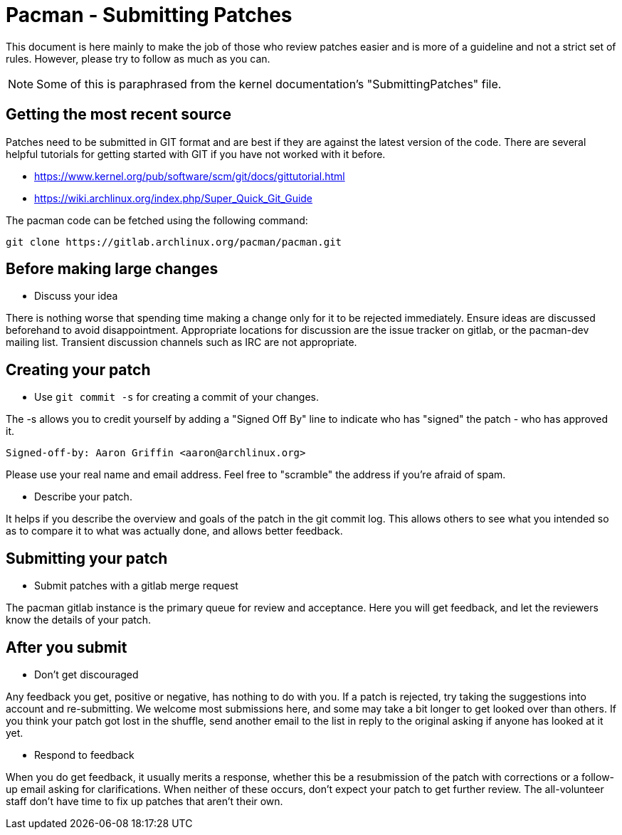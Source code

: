 Pacman - Submitting Patches
===========================

This document is here mainly to make the job of those who review patches
easier and is more of a guideline and not a strict set of rules.  However,
please try to follow as much as you can.

NOTE: Some of this is paraphrased from the kernel documentation's
"SubmittingPatches" file.


Getting the most recent source
------------------------------
Patches need to be submitted in GIT format and are best if they are against the
latest version of the code. There are several helpful tutorials for getting
started with GIT if you have not worked with it before.

* https://www.kernel.org/pub/software/scm/git/docs/gittutorial.html
* https://wiki.archlinux.org/index.php/Super_Quick_Git_Guide

The pacman code can be fetched using the following command:

	git clone https://gitlab.archlinux.org/pacman/pacman.git


Before making large changes
---------------------------

--
* Discuss your idea

There is nothing worse that spending time making a change only for it to be
rejected immediately.  Ensure ideas are discussed beforehand to avoid
disappointment.  Appropriate locations for discussion are the issue tracker
on gitlab, or the pacman-dev mailing list.  Transient discussion channels
such as IRC are not appropriate.

--


Creating your patch
-------------------

--
* Use `git commit -s` for creating a commit of your changes.

The -s allows you to credit yourself by adding a "Signed Off By" line to
indicate who has "signed" the patch - who has approved it.

	Signed-off-by: Aaron Griffin <aaron@archlinux.org>

Please use your real name and email address. Feel free to "scramble" the
address if you're afraid of spam.

* Describe your patch.

It helps if you describe the overview and goals of the patch in the git commit
log.  This allows others to see what you intended so as to compare it to what
was actually done, and allows better feedback.

--

Submitting your patch
---------------------

--
* Submit patches with a gitlab merge request

The pacman gitlab instance is the primary queue for review and acceptance.
Here you will get feedback, and let the reviewers know the details of your
patch.


--

After you submit
----------------

--
* Don't get discouraged

Any feedback you get, positive or negative, has nothing to do with you.  If a
patch is rejected, try taking the suggestions into account and re-submitting.
We welcome most submissions here, and some may take a bit longer to get
looked over than others. If you think your patch got lost in the shuffle,
send another email to the list in reply to the original asking if anyone has
looked at it yet.

* Respond to feedback

When you do get feedback, it usually merits a response, whether this be a
resubmission of the patch with corrections or a follow-up email asking for
clarifications. When neither of these occurs, don't expect your patch to get
further review. The all-volunteer staff don't have time to fix up patches that
aren't their own.

--
